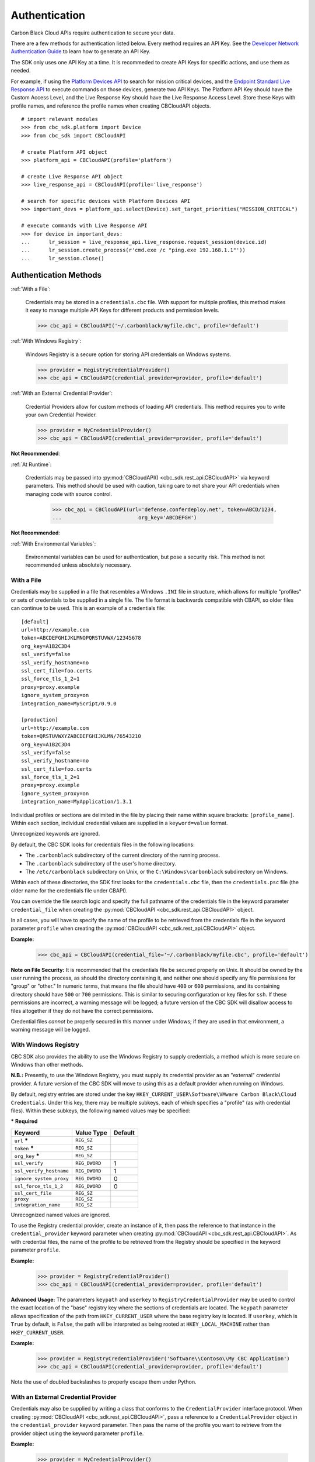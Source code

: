 .. _authentication:

Authentication
==============


Carbon Black Cloud APIs require authentication to secure your data.

There are a few methods for authentication listed below. Every method requires
an API Key. See the `Developer Network Authentication Guide`_ to learn how to
generate an API Key.

The SDK only uses one API Key at a time. It is recommeded to create API Keys for
specific actions, and use them as needed.

For example, if using the
`Platform Devices API <https://developer.carbonblack.com/reference/carbon-black-cloud/platform/latest/devices-api/#search-devices>`_
to search for mission critical devices, and the
`Endpoint Standard Live Response API <https://developer.carbonblack.com/reference/carbon-black-cloud/cb-defense/latest/live-response-api/>`_
to execute commands on those devices, generate two API Keys. The Platform API Key should have the
Custom Access Level, and the Live Response Key should have the Live Response Access Level.
Store these Keys with profile names, and reference the profile names when creating
CBCloudAPI objects.

::

  # import relevant modules
  >>> from cbc_sdk.platform import Device
  >>> from cbc_sdk import CBCloudAPI

  # create Platform API object
  >>> platform_api = CBCloudAPI(profile='platform')

  # create Live Response API object
  >>> live_response_api = CBCloudAPI(profile='live_response')

  # search for specific devices with Platform Devices API
  >>> important_devs = platform_api.select(Device).set_target_priorities("MISSION_CRITICAL")

  # execute commands with Live Response API
  >>> for device in important_devs:
  ...      lr_session = live_response_api.live_response.request_session(device.id)
  ...      lr_session.create_process(r'cmd.exe /c "ping.exe 192.168.1.1"'))
  ...      lr_session.close()




Authentication Methods
----------------------

:ref:`With a File`:

    Credentials may be stored in a ``credentials.cbc`` file. With support for
    multiple profiles, this method makes it easy to manage multiple API Keys for
    different products and permission levels.

    >>> cbc_api = CBCloudAPI('~/.carbonblack/myfile.cbc', profile='default')

:ref:`With Windows Registry`:

    Windows Registry is a secure option for storing API credentials on Windows systems.

    >>> provider = RegistryCredentialProvider()
    >>> cbc_api = CBCloudAPI(credential_provider=provider, profile='default')

:ref:`With an External Credential Provider`:

  Credential Providers allow for custom methods of loading API credentials. This
  method requires you to write your own Credential Provider.

  >>> provider = MyCredentialProvider()
  >>> cbc_api = CBCloudAPI(credential_provider=provider, profile='default')

**Not Recommended**:

:ref:`At Runtime`:

  Credentials may be passed into :py:mod:`CBCloudAPI() <cbc_sdk.rest_api.CBCloudAPI>`
  via keyword parameters. This method should be used with caution, taking care to not
  share your API credentials when managing code with source control.

    >>> cbc_api = CBCloudAPI(url='defense.conferdeploy.net', token=ABCD/1234,
    ...                         org_key='ABCDEFGH')

**Not Recommended**:

:ref:`With Environmental Variables`:

    Environmental variables can be used for authentication, but pose a security risk.
    This method is not recommended unless absolutely necessary.

With a File
^^^^^^^^^^^
Credentials may be supplied in a file that resembles a Windows ``.INI`` file in structure, which allows for
multiple "profiles" or sets of credentials to be supplied in a single file.  The file format is backwards compatible with
CBAPI, so older files can continue to be used.  This is an example of a credentials file:

::

    [default]
    url=http://example.com
    token=ABCDEFGHIJKLMNOPQRSTUVWX/12345678
    org_key=A1B2C3D4
    ssl_verify=false
    ssl_verify_hostname=no
    ssl_cert_file=foo.certs
    ssl_force_tls_1_2=1
    proxy=proxy.example
    ignore_system_proxy=on
    integration_name=MyScript/0.9.0

    [production]
    url=http://example.com
    token=QRSTUVWXYZABCDEFGHIJKLMN/76543210
    org_key=A1B2C3D4
    ssl_verify=false
    ssl_verify_hostname=no
    ssl_cert_file=foo.certs
    ssl_force_tls_1_2=1
    proxy=proxy.example
    ignore_system_proxy=on
    integration_name=MyApplication/1.3.1

Individual profiles or sections are delimited in the file by placing their name within square brackets: ``[profile_name]``.  Within
each section, individual credential values are supplied in a ``keyword=value`` format.


Unrecognized keywords are ignored.


By default, the CBC SDK looks for credentials files in the following locations:

* The ``.carbonblack`` subdirectory of the current directory of the running process.
* The ``.carbonblack`` subdirectory of the user's home directory.
* The ``/etc/carbonblack`` subdirectory on Unix, or the ``C:\Windows\carbonblack`` subdirectory on Windows.

Within each of these directories, the SDK first looks for the ``credentials.cbc`` file, then the ``credentials.psc``
file (the older name for the credentials file under CBAPI).

You can override the file search logic and specify the full pathname of the credentials file in the keyword parameter
``credential_file`` when creating the :py:mod:`CBCloudAPI <cbc_sdk.rest_api.CBCloudAPI>` object.

In all cases, you will have to specify the name of the profile to be retrieved from the credentials file in the
keyword parameter ``profile`` when creating the :py:mod:`CBCloudAPI <cbc_sdk.rest_api.CBCloudAPI>` object.

**Example:**

    >>> cbc_api = CBCloudAPI(credential_file='~/.carbonblack/myfile.cbc', profile='default')

**Note on File Security:** It is recommended that the credentials file be secured properly on Unix. It should be owned
by the user running the process, as should the directory containing it, and neither one should specify any file
permissions for "group" or "other." In numeric terms, that means the file should have ``400`` or ``600`` permissions,
and its containing directory should have ``500`` or ``700`` permissions.  This is similar to securing configuration or
key files for ``ssh``. If these permissions are incorrect, a warning message will be logged; a future version of the
CBC SDK will disallow access to files altogether if they do not have the correct permissions.

Credential files *cannot* be properly secured in this manner under Windows; if they are used in that
environment, a warning message will be logged.

With Windows Registry
^^^^^^^^^^^^^^^^^^^^^
CBC SDK also provides the ability to use the Windows Registry to supply credentials, a method which is more secure on
Windows than other methods.

**N.B.:** Presently, to use the Windows Registry, you must supply its credential provider as an "external" credential
provider.  A future version of the CBC SDK will move to using this as a default provider when running on Windows.

By default, registry entries are stored under the key
``HKEY_CURRENT_USER\Software\VMware Carbon Black\Cloud Credentials``.  Under this key, there may be multiple subkeys,
each of which specifies a "profile" (as with credential files).  Within these subkeys, the following named values may
be specified:

***** **Required**

+-------------------------+----------------+---------+
|  Keyword                | Value Type     | Default |
+=========================+================+=========+
| ``url`` *****           | ``REG_SZ``     |         |
+-------------------------+----------------+---------+
| ``token`` *****         | ``REG_SZ``     |         |
+-------------------------+----------------+---------+
|``org_key`` *****        | ``REG_SZ``     |         |
+-------------------------+----------------+---------+
| ``ssl_verify``          | ``REG_DWORD``  | 1       |
+-------------------------+----------------+---------+
| ``ssl_verify_hostname`` | ``REG_DWORD``  | 1       |
+-------------------------+----------------+---------+
|``ignore_system_proxy``  |``REG_DWORD``   | 0       |
+-------------------------+----------------+---------+
|``ssl_force_tls_1_2``    |``REG_DWORD``   | 0       |
+-------------------------+----------------+---------+
|``ssl_cert_file``        | ``REG_SZ``     |         |
+-------------------------+----------------+---------+
|``proxy``                | ``REG_SZ``     |         |
+-------------------------+----------------+---------+
|``integration_name``     | ``REG_SZ``     |         |
+-------------------------+----------------+---------+

Unrecognized named values are ignored.

To use the Registry credential provider, create an instance of it, then pass the reference to that instance in the
``credential_provider`` keyword parameter when creating :py:mod:`CBCloudAPI <cbc_sdk.rest_api.CBCloudAPI>`.  As with credential files, the name of the
profile to be retrieved from the Registry should be specified in the keyword parameter ``profile``.

**Example:**

    >>> provider = RegistryCredentialProvider()
    >>> cbc_api = CBCloudAPI(credential_provider=provider, profile='default')

.. TK: Use information for the Registry setup tool

**Advanced Usage:** The parameters ``keypath`` and ``userkey`` to ``RegistryCredentialProvider`` may be used to
control the exact location of the "base" registry key where the sections of credentials are located.  The ``keypath``
parameter allows specification of the path from ``HKEY_CURRENT_USER`` where the base registry key is located. If
``userkey``, which is ``True`` by default, is ``False``, the path will be interpreted as being rooted at
``HKEY_LOCAL_MACHINE`` rather than ``HKEY_CURRENT_USER``.

**Example:**

    >>> provider = RegistryCredentialProvider('Software\\Contoso\\My CBC Application')
    >>> cbc_api = CBCloudAPI(credential_provider=provider, profile='default')

Note the use of doubled backslashes to properly escape them under Python.

With an External Credential Provider
^^^^^^^^^^^^^^^^^^^^^^^^^^^^^^^^^^^^^
Credentials may also be supplied by writing a class that conforms to the ``CredentialProvider`` interface protocol.
When creating :py:mod:`CBCloudAPI <cbc_sdk.rest_api.CBCloudAPI>`, pass a reference to a ``CredentialProvider`` object in the ``credential_provider`` keyword
parameter. Then pass the name of the profile you want to retrieve from the provider object using the keyword parameter
``profile``.

**Example:**

    >>> provider = MyCredentialProvider()
    >>> cbc_api = CBCloudAPI(credential_provider=provider, profile='default')

Details of writing a credential provider may be found in the :doc:`Developing a Custom Credential Provider <developing-credential-providers>`
document.

At Runtime
^^^^^^^^^^
The credentials may be passed into the :py:mod:`CBCloudAPI <cbc_sdk.rest_api.CBCloudAPI>` object when it is created via the keyword parameters ``url``,
``token``, ``org_key``, and (optionally) ``ssl_verify`` and ``integration_name``.

**Example:**

    >>> api = CBCloudAPI(url='https://example.com', token='ABCDEFGHIJKLMNOPQRSTUVWX/12345678',
    ...                  org_key='A1B2C3D4', ssl_verify=False, integration_name='MyScript/1.0')

The ``integration_name`` may be specified even if using another credential provider. If specified as a
parameter, this overrides any integration name specified by means of the credential provider.


With Environmental Variables
^^^^^^^^^^^^^^^^^^^^^^^^^^^^
The credentials may be supplied to CBC SDK via the environment variables ``CBC_URL``, ``CBC_TOKEN``, ``CBC_ORG_KEY``,
and ``CBC_SSL_VERIFY``. For backwards compatibility with CBAPI, the environment variables ``CBAPI_URL``,
``CBAPI_TOKEN``, ``CBAPI_ORG_KEY``, and ``CBAPI_SSL_VERIFY`` may also be used; if both are specified, the newer
``CBC_xxx`` environment variables override their corresponding ``CBAPI_xxx`` equivalents. To use the environment
variables, they must be set before the application is run (at least ``CBC_URL`` or ``CBAPI_URL``, and ``CBC_TOKEN`` or
``CBAPI_TOKEN``), and the ``credential_file`` keyword parameter to :py:mod:`CBCloudAPI <cbc_sdk.rest_api.CBCloudAPI>` must be either ``None`` or left
unspecified. (The ``profile`` keyword parameter will be ignored.)

**N.B.:** Passing credentials via the environment can be insecure, and, if this method is used, a warning message to
that effect will be generated in the log.

Explanation of API Credential Components
----------------------------------------

When supplying API credentials to the SDK :ref:`at runtime <At Runtime>`, :ref:`with a file <With a File>`,
or :ref:`with Windows Registry <With Windows Registry>`, the credentials include these components:

***** **Required**

+-------------------------+------------------------------------------------------+---------+
|  Keyword                | Definition                                           | Default |
+=========================+======================================================+=========+
| ``url`` *****           | The URL used to access the Carbon Black Cloud.       |         |
+-------------------------+------------------------------------------------------+---------+
| ``token`` *****         | The access token to authenticate with.  Same         |         |
|                         | structure as ``X-Auth-Token`` defined in             |         |
|                         | the `Developer Network Authentication Guide`_.       |         |
|                         | Derived from an API Key's Secret Key and API ID.     |         |
+-------------------------+------------------------------------------------------+---------+
|``org_key`` *****        | The organization key specifying which organization to|         |
|                         | work with.                                           |         |
+-------------------------+------------------------------------------------------+---------+
| ``ssl_verify``          | A Boolean value (see below) indicating whether or not| ``True``|
|                         | to validate the SSL connection.                      |         |
+-------------------------+------------------------------------------------------+---------+
| ``ssl_verify_hostname`` | A Boolean value (see below) indicating whether or not| ``True``|
|                         | to verify the host name of the server being connected|         |
|                         | to.                                                  |         |
+-------------------------+------------------------------------------------------+---------+
|``ignore_system_proxy``  | A Boolean value (see below). If this is ``True``, any|``False``|
|                         | system proxy settings will be ignored in making the  |         |
|                         | connection to the server.                            |         |
+-------------------------+------------------------------------------------------+---------+
|``ssl_force_tls_1_2``    | A Boolean value (see below). If this is ``True``,    |``False``|
|                         | the connection will be forced to use TLS 1.2         |         |
|                         | rather than any later version.                       |         |
+-------------------------+------------------------------------------------------+---------+
|``ssl_cert_file``        | The name of an optional certificate file used to     |         |
|                         | validate the certificates of the SSL connection.     |         |
|                         | If not specified, the standard system certificate    |         |
|                         | verification will be used.                           |         |
+-------------------------+------------------------------------------------------+---------+
|``proxy``                | If specified, this is the name of a proxy host to be |         |
|                         | used in making the connection.                       |         |
+-------------------------+------------------------------------------------------+---------+
|``integration_name``     | The name of the integration to use these credentials.|         |
|                         | The string may optionally end with a slash character,|         |
|                         | followed by the integration's version number.  Passed|         |
|                         | as part of the ``User-Agent:`` HTTP header on all    |         |
|                         | requests made by the SDK.                            |         |
+-------------------------+------------------------------------------------------+---------+

.. _`Developer Network Authentication Guide`: https://developer.carbonblack.com/reference/carbon-black-cloud/authentication/#creating-an-api-key


When supplying API credentials to the SDK :ref:`with environmental variables <With Environmental Variables>`,
the credentials include these components:

+-------------------------+----------------------+---------+
| Keyword                 | Legacy          | Default |
+=========================+======================+=========+
| ``CBC_URL``             | ``CBAPI_URL``        |         |
+-------------------------+----------------------+---------+
| ``CBC_TOKEN``           | ``CBAPI_TOKEN``      |         |
+-------------------------+----------------------+---------+
| ``CBC_ORG_KEY``         | ``CBAPI_ORG_KEY``    |         |
+-------------------------+----------------------+---------+
| ``CBC_SSL_VERIFY``      | ``CBAPI_SSL_VERIFY`` | ``True``|
+-------------------------+----------------------+---------+

Alternative keywords are available to maintain backwards compatibility with CBAPI.

Boolean Values
^^^^^^^^^^^^^^

Boolean values are specified by using the strings ``true``, ``yes``, ``on``, or ``1`` to represent a
``True`` value, or the strings ``false``, ``no``, ``off``, or ``0`` to represent a ``False`` value. All of these
are case-insensitive. Any other string value specified will result in an error.

For example, to disable SSL connection validation, any of the following would work::

  ssl_verify=False
  ssl_verify=false
  ssl_verify=No
  ssl_verify=no
  ssl_verify=Off
  ssl_verify=off
  ssl_verify=0
